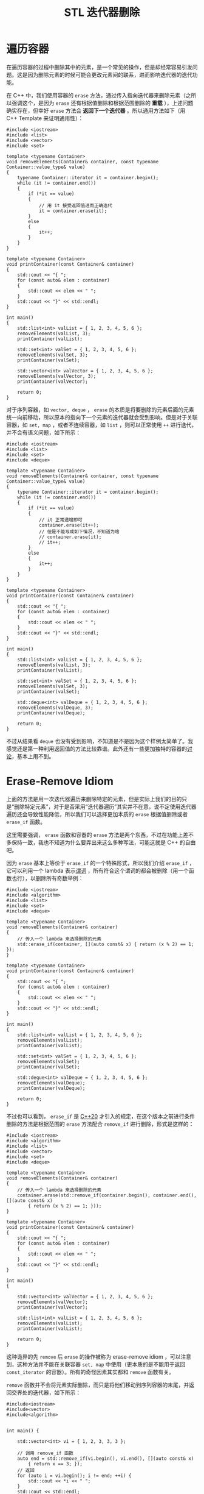 :PROPERTIES:
:ID:       f8af8819-6abe-40bf-bdac-4fd18c360d56
:END:
#+title: STL 迭代器删除

* 遍历容器
在遍历容器的过程中删除其中的元素，是一个常见的操作，但是却经常容易引发问题。这是因为删除元素的时候可能会更改元素间的联系，进而影响迭代器的迭代功能。

在 C++ 中，我们使用容器的 ~erase~ 方法，通过传入指向迭代器来删除元素（之所以强调这个，是因为 ~erase~ 还有根据值删除和根据范围删除的 *重载* ），上述问题确实存在，但幸好 ~erase~ 方法会 *返回下一个迭代器* 。所以通用方法如下（用 C++ Template 来证明通用性）：

#+begin_src C++
#include <iostream>
#include <list>
#include <vector>
#include <set>

template <typename Container>
void removeElements(Container& container, const typename Container::value_type& value)
{
    typename Container::iterator it = container.begin();
    while (it != container.end())
    {
        if (*it == value)
        {
			// 用 it 接受返回值进而正确迭代
            it = container.erase(it);
        }
        else
        {
            it++;
        }
    }
}

template <typename Container>
void printContainer(const Container& container)
{
	std::cout << "{ ";
    for (const auto& elem : container)
    {
        std::cout << elem << " ";
    }
    std::cout << "}" << std::endl;
}

int main()
{
    std::list<int> valList = { 1, 2, 3, 4, 5, 6 };
    removeElements(valList, 3);
    printContainer(valList);

	std::set<int> valSet = { 1, 2, 3, 4, 5, 6 };
	removeElements(valSet, 3);
    printContainer(valSet);

	std::vector<int> valVector = { 1, 2, 3, 4, 5, 6 };
	removeElements(valVector, 3);
    printContainer(valVector);
	
    return 0;
}
#+end_src

#+RESULTS:
: { 1 2 4 5 6 }
: { 1 2 4 5 6 }
: { 1 2 4 5 6 }

对于序列容器，如 =vector, deque= ， ~erase~ 的本质是将要删除的元素后面的元素统一向前移动，所以原本的指向下一个元素的迭代器就会受到影响。但是对于关联容器，如 =set, map= ，或者不连续容器，如 =list= ，则可以正常使用 ~++~ 进行迭代，并不会有语义问题，如下所示：

#+begin_src C++
#include <iostream>
#include <list>
#include <set>
#include <deque>

template <typename Container>
void removeElements(Container& container, const typename Container::value_type& value)
{
    typename Container::iterator it = container.begin();
    while (it != container.end())
    {
        if (*it == value)
        {
			// it 正常递增即可
            container.erase(it++);
			// 但是不能写成如下情况，不知道为啥
			// container.erase(it);
			// it++;
        }
        else
        {
            it++;
        }
    }
}

template <typename Container>
void printContainer(const Container& container)
{
	std::cout << "{ ";
    for (const auto& elem : container)
    {
        std::cout << elem << " ";
    }
    std::cout << "}" << std::endl;
}

int main()
{
    std::list<int> valList = { 1, 2, 3, 4, 5, 6 };
    removeElements(valList, 3);
    printContainer(valList);

	std::set<int> valSet = { 1, 2, 3, 4, 5, 6 };
	removeElements(valSet, 3);
    printContainer(valSet);
	
	std::deque<int> valDeque = { 1, 2, 3, 4, 5, 6 };
	removeElements(valDeque, 3);
    printContainer(valDeque);
	
    return 0;
}
#+end_src

#+RESULTS:
: { 1 2 4 5 6 }
: { 1 2 4 5 6 }
: { 1 2 4 5 6 }

不过从结果看 =deque= 也没有受到影响，不知道是不是因为这个样例太简单了。我感觉还是第一种利用返回值的方法比较靠谱。此外还有一些更加独特的容器的[[https://zhuanlan.zhihu.com/p/322402705][讨论]]，基本上用不到。

* Erase-Remove Idiom
上面的方法是用一次迭代器遍历来删除特定的元素，但是实际上我们的目的只是“删除特定元素”，对于是否采用“迭代器遍历”其实并不在意，说不定使用迭代器遍历还会导致性能降低，所以我们可以选择更加本质的 ~erase~ 根据值删除或者 ~erase_if~ 函数。

这里需要强调， ~erase~ 函数和容器的 ~erase~ 方法是两个东西，不过在功能上差不多保持一致，我也不知道为什么要弄出来这么多种写法，可能这就是 C++ 的自由吧。

因为 ~erase~ 基本上等价于 ~erase_if~ 的一个特殊形式，所以我们介绍 ~erase_if~ ，它可以利用一个 lambda 表示[[id:2210e830-9314-4bea-a6f4-3337f976d2a2][谓词]] ，所有符合这个谓词的都会被删除（用一个函数也行），以删除所有奇数举例：

#+begin_src C++ :flags "-std=c++20"
#include <iostream>
#include <algorithm>
#include <list>
#include <set>
#include <deque>

template <typename Container>
void removeElements(Container& container)
{
	// 传入一个 lambda 来选择删除的元素
	std::erase_if(container, [](auto const& x) { return (x % 2) == 1; });
}

template <typename Container>
void printContainer(const Container& container)
{
	std::cout << "{ ";
    for (const auto& elem : container)
    {
        std::cout << elem << " ";
    }
    std::cout << "}" << std::endl;
}

int main()
{
    std::list<int> valList = { 1, 2, 3, 4, 5, 6 };
    removeElements(valList);
    printContainer(valList);

	std::set<int> valSet = { 1, 2, 3, 4, 5, 6 };
	removeElements(valSet);
    printContainer(valSet);
	
	std::deque<int> valDeque = { 1, 2, 3, 4, 5, 6 };
	removeElements(valDeque);
    printContainer(valDeque);
	
    return 0;
}
#+end_src

#+RESULTS:
: { 2 4 6 }
: { 2 4 6 }
: { 2 4 6 }

不过也可以看到， ~erase_if~ 是 [[id:45af3425-35ea-4800-b02c-c1352dfae83c][C++20]] 才引入的规定，在这个版本之前进行条件删除的方法是根据范围的 ~erase~ 方法配合 ~remove_if~ 进行删除，形式是这样的：

#+begin_src C++
#include <iostream>
#include <algorithm>
#include <list>
#include <vector>
#include <set>
#include <deque>

template <typename Container>
void removeElements(Container& container)
{
	// 传入一个 lambda 来选择删除的元素
	container.erase(std::remove_if(container.begin(), container.end(), [](auto const& x)
		{ return (x % 2) == 1; }));
}

template <typename Container>
void printContainer(const Container& container)
{
	std::cout << "{ ";
    for (const auto& elem : container)
    {
        std::cout << elem << " ";
    }
    std::cout << "}" << std::endl;
}

int main()
{

	std::vector<int> valVector = { 1, 2, 3, 4, 5, 6 };
	removeElements(valVector);
    printContainer(valVector);
	
    std::list<int> valList = { 1, 2, 3, 4, 5, 6 };
    removeElements(valList);
    printContainer(valList);

    return 0;
}
#+end_src

#+RESULTS:
: { 2 4 6 5 6 }
: { 2 4 6 5 6 }

这种诡异的先 ~remove~ 后 ~erase~ 的操作被称为 erase-remove idiom ，可以注意到，这种方法并不能在关联容器 =set, map= 中使用（更本质的是不能用于返回 =const_iterator= 的容器）。所有的奇怪因素其实都和 ~remove~ 函数有关。

~remove~ 函数并不会将元素实际删除，而只是将他们移动到序列容器的末尾，并返回交界处的迭代器，如下所示：

#+begin_src C++
#include<iostream>
#include<vector>
#include<algorithm>


int main() {

	std::vector<int> vi = { 1, 2, 3, 3, 3 };

    // 调用 remove_if 函数
    auto end = std::remove_if(vi.begin(), vi.end(), [](auto const& x)
		{ return x == 3; });
	// 返回
	for (auto i = vi.begin(); i != end; ++i) {
		std::cout << *i << " ";
    }
	std::cout << std::endl;

    for (auto i = vi.begin(); i != vi.end(); ++i) {
		std::cout << *i << " ";
    }
	
    return 0;
}
#+end_src

#+RESULTS:
: 1 2 
: 1 2 3 3 3 

正因如此， ~remove~ 需要配合 ~erase~ 完成全部删除功能，更为详细的讨论可以在[[https://en.wikipedia.org/wiki/Erase%E2%80%93remove_idiom][这里]]找到。

* 总结
最为普世的删除容器中符合条件的元素的方法是这个：

#+begin_src c++
template <typename Container>
void removeElements(Container& container)
{
    typename Container::iterator it = container.begin();
    while (it != container.end())
    {
        if (predicate(*it))
            it = container.erase(it);
        else
            it++;
    }
}
#+end_src

如果为非序列容器，则不用担心遍历过程中迭代器损坏的问题。

如果版本为 C++20 ，那么可以使用 ~erase_if~ 的普适方法。

如果为序列容器，可以使用 erase-remove idiom 。
